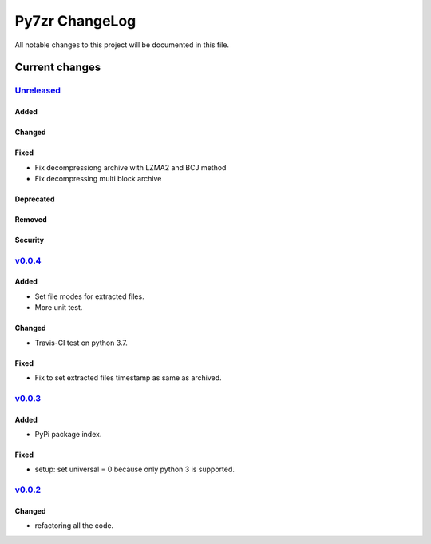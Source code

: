 ===============
Py7zr ChangeLog
===============

All notable changes to this project will be documented in this file.

***************
Current changes
***************

`Unreleased`_
=============

Added
-----

Changed
-------

Fixed
-----

* Fix decompressiong archive with LZMA2 and BCJ method
* Fix decompressing multi block archive

Deprecated
----------

Removed
-------

Security
--------

`v0.0.4`_
=============

Added
-----

* Set file modes for extracted files.
* More unit test.

Changed
-------

* Travis-CI test on python 3.7.

Fixed
-----

* Fix to set extracted files timestamp as same as archived.


`v0.0.3`_
=============

Added
-----

* PyPi package index.

Fixed
-----

* setup: set universal = 0 because only python 3 is supported.


`v0.0.2`_
=============

Changed
-------

* refactoring all the code.


.. History links
.. _Unreleased: https://github.com/miurahr/py7zr/compare/v0.0.4...HEAD
.. _v0.0.4: https://github.com/miurahr/py7zr/compare/v0.0.3...v0.0.4
.. _v0.0.3: https://github.com/miurahr/py7zr/compare/v0.0.2...v0.0.3
.. _v0.0.2: https://github.com/miurahr/py7zr/compare/v0.0.1...v0.0.2
